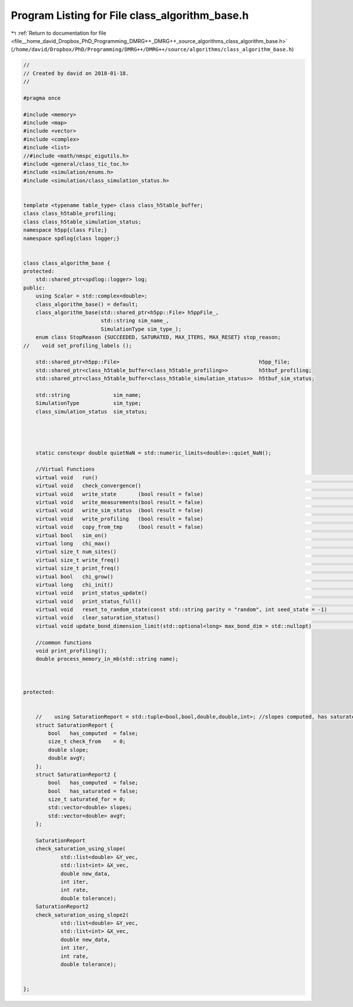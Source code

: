 
.. _program_listing_file__home_david_Dropbox_PhD_Programming_DMRG++_DMRG++_source_algorithms_class_algorithm_base.h:

Program Listing for File class_algorithm_base.h
===============================================

|exhale_lsh| :ref:`Return to documentation for file <file__home_david_Dropbox_PhD_Programming_DMRG++_DMRG++_source_algorithms_class_algorithm_base.h>` (``/home/david/Dropbox/PhD/Programming/DMRG++/DMRG++/source/algorithms/class_algorithm_base.h``)

.. |exhale_lsh| unicode:: U+021B0 .. UPWARDS ARROW WITH TIP LEFTWARDS

.. code-block:: cpp

   //
   // Created by david on 2018-01-18.
   //
   
   #pragma once
   
   #include <memory>
   #include <map>
   #include <vector>
   #include <complex>
   #include <list>
   //#include <math/nmspc_eigutils.h>
   #include <general/class_tic_toc.h>
   #include <simulation/enums.h>
   #include <simulation/class_simulation_status.h>
   
   
   template <typename table_type> class class_h5table_buffer;
   class class_h5table_profiling;
   class class_h5table_simulation_status;
   namespace h5pp{class File;}
   namespace spdlog{class logger;}
   
   
   class class_algorithm_base {
   protected:
       std::shared_ptr<spdlog::logger> log;
   public:
       using Scalar = std::complex<double>;
       class_algorithm_base() = default;
       class_algorithm_base(std::shared_ptr<h5pp::File> h5ppFile_,
                            std::string sim_name_,
                            SimulationType sim_type_);
       enum class StopReason {SUCCEEDED, SATURATED, MAX_ITERS, MAX_RESET} stop_reason;
   //    void set_profiling_labels ();
   
       std::shared_ptr<h5pp::File>                                             h5pp_file;
       std::shared_ptr<class_h5table_buffer<class_h5table_profiling>>          h5tbuf_profiling;
       std::shared_ptr<class_h5table_buffer<class_h5table_simulation_status>>  h5tbuf_sim_status;
   
       std::string              sim_name;
       SimulationType           sim_type;
       class_simulation_status  sim_status;
   
   
   
   
       static constexpr double quietNaN = std::numeric_limits<double>::quiet_NaN();
   
       //Virtual Functions
       virtual void   run()                                                                                      = 0;
       virtual void   check_convergence()                                                                        = 0;
       virtual void   write_state       (bool result = false)                                                    = 0;
       virtual void   write_measurements(bool result = false)                                                    = 0;
       virtual void   write_sim_status  (bool result = false)                                                    = 0;
       virtual void   write_profiling   (bool result = false)                                                    = 0;
       virtual void   copy_from_tmp     (bool result = false)                                                    = 0;
       virtual bool   sim_on()                                                                                   = 0;
       virtual long   chi_max()                                                                                  = 0;
       virtual size_t num_sites()                                                                                = 0;
       virtual size_t write_freq()                                                                               = 0;
       virtual size_t print_freq()                                                                               = 0;
       virtual bool   chi_grow()                                                                                 = 0;
       virtual long   chi_init()                                                                                 = 0;
       virtual void   print_status_update()                                                                      = 0;
       virtual void   print_status_full()                                                                        = 0;
       virtual void   reset_to_random_state(const std::string parity = "random", int seed_state = -1)            = 0;
       virtual void   clear_saturation_status()                                                                  = 0;
       virtual void update_bond_dimension_limit(std::optional<long> max_bond_dim = std::nullopt)                 = 0;
   
       //common functions
       void print_profiling();
       double process_memory_in_mb(std::string name);
   
   
   
   protected:
   
   
       //    using SaturationReport = std::tuple<bool,bool,double,double,int>; //slopes computed, has saturated, rel slope, avgY, check from
       struct SaturationReport {
           bool   has_computed  = false;
           size_t check_from    = 0;
           double slope;
           double avgY;
       };
       struct SaturationReport2 {
           bool   has_computed  = false;
           bool   has_saturated = false;
           size_t saturated_for = 0;
           std::vector<double> slopes;
           std::vector<double> avgY;
       };
   
       SaturationReport
       check_saturation_using_slope(
               std::list<double> &Y_vec,
               std::list<int> &X_vec,
               double new_data,
               int iter,
               int rate,
               double tolerance);
       SaturationReport2
       check_saturation_using_slope2(
               std::list<double> &Y_vec,
               std::list<int> &X_vec,
               double new_data,
               int iter,
               int rate,
               double tolerance);
   
   
   };
   
   
